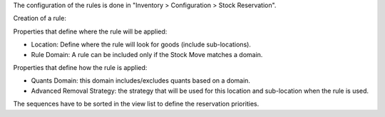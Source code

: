 The configuration of the rules is done in "Inventory > Configuration > Stock Reservation".

Creation of a rule:

Properties that define where the rule will be applied:

* Location: Define where the rule will look for goods (include sub-locations).
* Rule Domain: A rule can be included only if the Stock Move matches a domain.

Properties that define how the rule is applied:

* Quants Domain: this domain includes/excludes quants based on a domain.
* Advanced Removal Strategy: the strategy that will be used for this location
  and sub-location when the rule is used.

The sequences have to be sorted in the view list to define the reservation priorities.
